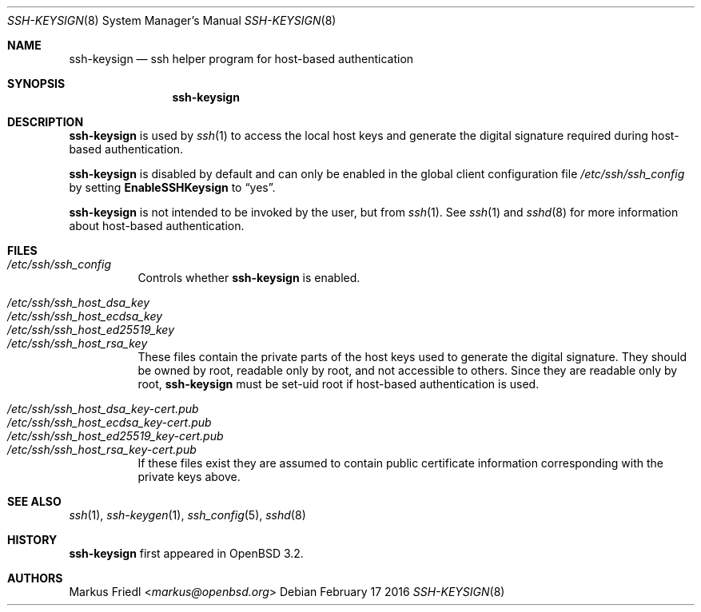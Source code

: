 .\"	$NetBSD: ssh-keysign.8,v 1.12 2017/04/18 18:41:46 christos Exp $
.\" $OpenBSD: ssh-keysign.8,v 1.15 2016/02/17 07:38:19 jmc Exp $
.\"
.\" Copyright (c) 2002 Markus Friedl.  All rights reserved.
.\"
.\" Redistribution and use in source and binary forms, with or without
.\" modification, are permitted provided that the following conditions
.\" are met:
.\" 1. Redistributions of source code must retain the above copyright
.\"    notice, this list of conditions and the following disclaimer.
.\" 2. Redistributions in binary form must reproduce the above copyright
.\"    notice, this list of conditions and the following disclaimer in the
.\"    documentation and/or other materials provided with the distribution.
.\"
.\" THIS SOFTWARE IS PROVIDED BY THE AUTHOR ``AS IS'' AND ANY EXPRESS OR
.\" IMPLIED WARRANTIES, INCLUDING, BUT NOT LIMITED TO, THE IMPLIED WARRANTIES
.\" OF MERCHANTABILITY AND FITNESS FOR A PARTICULAR PURPOSE ARE DISCLAIMED.
.\" IN NO EVENT SHALL THE AUTHOR BE LIABLE FOR ANY DIRECT, INDIRECT,
.\" INCIDENTAL, SPECIAL, EXEMPLARY, OR CONSEQUENTIAL DAMAGES (INCLUDING, BUT
.\" NOT LIMITED TO, PROCUREMENT OF SUBSTITUTE GOODS OR SERVICES; LOSS OF USE,
.\" DATA, OR PROFITS; OR BUSINESS INTERRUPTION) HOWEVER CAUSED AND ON ANY
.\" THEORY OF LIABILITY, WHETHER IN CONTRACT, STRICT LIABILITY, OR TORT
.\" (INCLUDING NEGLIGENCE OR OTHERWISE) ARISING IN ANY WAY OUT OF THE USE OF
.\" THIS SOFTWARE, EVEN IF ADVISED OF THE POSSIBILITY OF SUCH DAMAGE.
.\"
.Dd February 17 2016
.Dt SSH-KEYSIGN 8
.Os
.Sh NAME
.Nm ssh-keysign
.Nd ssh helper program for host-based authentication
.Sh SYNOPSIS
.Nm
.Sh DESCRIPTION
.Nm
is used by
.Xr ssh 1
to access the local host keys and generate the digital signature
required during host-based authentication.
.Pp
.Nm
is disabled by default and can only be enabled in the
global client configuration file
.Pa /etc/ssh/ssh_config
by setting
.Cm EnableSSHKeysign
to
.Dq yes .
.Pp
.Nm
is not intended to be invoked by the user, but from
.Xr ssh 1 .
See
.Xr ssh 1
and
.Xr sshd 8
for more information about host-based authentication.
.Sh FILES
.Bl -tag -width Ds -compact
.It Pa /etc/ssh/ssh_config
Controls whether
.Nm
is enabled.
.Pp
.It Pa /etc/ssh/ssh_host_dsa_key
.It Pa /etc/ssh/ssh_host_ecdsa_key
.It Pa /etc/ssh/ssh_host_ed25519_key
.It Pa /etc/ssh/ssh_host_rsa_key
These files contain the private parts of the host keys used to
generate the digital signature.
They should be owned by root, readable only by root, and not
accessible to others.
Since they are readable only by root,
.Nm
must be set-uid root if host-based authentication is used.
.Pp
.It Pa /etc/ssh/ssh_host_dsa_key-cert.pub
.It Pa /etc/ssh/ssh_host_ecdsa_key-cert.pub
.It Pa /etc/ssh/ssh_host_ed25519_key-cert.pub
.It Pa /etc/ssh/ssh_host_rsa_key-cert.pub
If these files exist they are assumed to contain public certificate
information corresponding with the private keys above.
.El
.Sh SEE ALSO
.Xr ssh 1 ,
.Xr ssh-keygen 1 ,
.Xr ssh_config 5 ,
.Xr sshd 8
.Sh HISTORY
.Nm
first appeared in
.Ox 3.2 .
.Sh AUTHORS
.An Markus Friedl Aq Mt markus@openbsd.org
